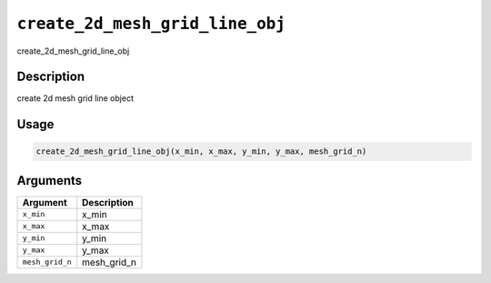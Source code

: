 
``create_2d_mesh_grid_line_obj``
====================================

create_2d_mesh_grid_line_obj

Description
-----------

create 2d mesh grid line object

Usage
-----

.. code-block:: r

   create_2d_mesh_grid_line_obj(x_min, x_max, y_min, y_max, mesh_grid_n)

Arguments
---------

.. list-table::
   :header-rows: 1

   * - Argument
     - Description
   * - ``x_min``
     - x_min
   * - ``x_max``
     - x_max
   * - ``y_min``
     - y_min
   * - ``y_max``
     - y_max
   * - ``mesh_grid_n``
     - mesh_grid_n

